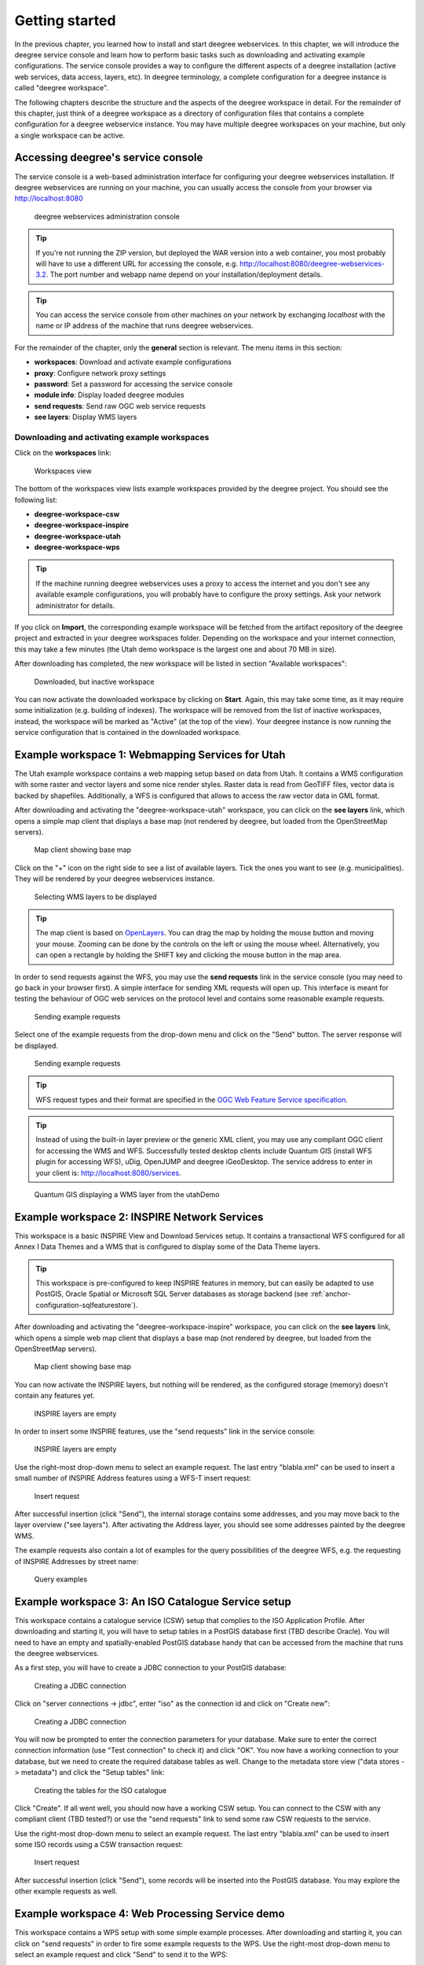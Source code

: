 .. _anchor-lightly:

===============
Getting started
===============

In the previous chapter, you learned how to install and start deegree webservices. In this chapter, we will introduce the deegree service console and learn how to perform basic tasks such as downloading and activating example configurations. The service console provides a way to configure the different aspects of a deegree installation (active web services, data access, layers, etc). In deegree terminology, a complete configuration for a deegree instance is called "deegree workspace".

The following chapters describe the structure and the aspects of the deegree workspace in detail. For the remainder of this chapter, just think of a deegree workspace as a directory of configuration files that contains a complete configuration for a deegree webservice instance. You may have multiple deegree workspaces on your machine, but only a single workspace can be active.

-----------------------------------
Accessing deegree's service console
-----------------------------------

The service console is a web-based administration interface for configuring your deegree webservices installation. If deegree webservices are running on your machine, you can usually access the console from your browser via http://localhost:8080

.. figure:: images/console_start.jpg
   :figwidth: 60%
   :width: 50%
   :target: _images/console_start.jpg

   deegree webservices administration console

.. tip::
  If you're not running the ZIP version, but deployed the WAR version into a web container, you most probably will have to use a different URL for accessing the console, e.g. http://localhost:8080/deegree-webservices-3.2. The port number and webapp name depend on your installation/deployment details.

.. tip::
  You can access the service console from other machines on your network by exchanging *localhost* with the name or IP address of the machine that runs deegree webservices.

For the remainder of the chapter, only the **general** section is relevant. The menu items in this section:

* **workspaces**: Download and activate example configurations
* **proxy**: Configure network proxy settings
* **password**: Set a password for accessing the service console
* **module info**: Display loaded deegree modules
* **send requests**: Send raw OGC web service requests
* **see layers**: Display WMS layers

.. _anchor-downloading-workspaces:

^^^^^^^^^^^^^^^^^^^^^^^^^^^^^^^^^^^^^^^^^^^^^
Downloading and activating example workspaces
^^^^^^^^^^^^^^^^^^^^^^^^^^^^^^^^^^^^^^^^^^^^^

Click on the **workspaces** link:

.. figure:: images/console_workspaces.jpg
   :figwidth: 60%
   :width: 50%
   :target: _images/console_workspaces.jpg

   Workspaces view

The bottom of the workspaces view lists example workspaces provided by the deegree project. You should see the following list:

* **deegree-workspace-csw**
* **deegree-workspace-inspire**
* **deegree-workspace-utah**
* **deegree-workspace-wps**

.. tip::
  If the machine running deegree webservices uses a proxy to access the internet and you don't see any available example configurations, you will probably have to configure the proxy settings. Ask your network administrator for details.

If you click on **Import**, the corresponding example workspace will be fetched from the artifact repository of the deegree project and extracted in your deegree workspaces folder. Depending on the workspace and your internet connection, this may take a few minutes (the Utah demo workspace is the largest one and about 70 MB in size).

After downloading has completed, the new workspace will be listed in section "Available workspaces":

.. figure:: images/console_workspace_imported.jpg
   :figwidth: 60%
   :width: 50%
   :target: _images/console_workspace_imported.jpg

   Downloaded, but inactive workspace

You can now activate the downloaded workspace by clicking on **Start**. Again, this may take some time, as it may require some initialization (e.g. building of indexes). The workspace will be removed from the list of inactive workspaces, instead, the workspace will be marked as "Active" (at the top of the view). Your deegree instance is now running the service configuration that is contained in the downloaded workspace.

.. _anchor-workspace-utah:

-------------------------------------------------
Example workspace 1: Webmapping Services for Utah
-------------------------------------------------

The Utah example workspace contains a web mapping setup based on data from Utah. It contains a WMS configuration with some raster and vector layers and some nice render styles. Raster data is read from GeoTIFF files, vector data is backed by shapefiles. Additionally, a WFS is configured that allows to access the raw vector data in GML format.

After downloading and activating the "deegree-workspace-utah" workspace, you can click on the **see layers** link, which opens a simple map client that displays a base map (not rendered by deegree, but loaded from the OpenStreetMap servers).

.. figure:: images/console_workspace_utah1.jpg
   :figwidth: 60%
   :width: 50%
   :target: _images/console_workspace_utah1.jpg

   Map client showing base map

Click on the "+" icon on the right side to see a list of available layers. Tick the ones you want to see (e.g. municipalities). They will be rendered by your deegree webservices instance.

.. figure:: images/console_workspace_utah2.jpg
   :figwidth: 60%
   :width: 50%
   :target: _images/console_workspace_utah2.jpg

   Selecting WMS layers to be displayed

.. tip::

  The map client is based on `OpenLayers <http://openlayers.org/>`_. You can drag the map by holding the mouse button and moving your mouse. Zooming can be done by the controls on the left or using the mouse wheel.  Alternatively, you can open a rectangle by holding the SHIFT key and clicking the mouse button in the map area.

In order to send requests against the WFS, you may use the **send requests** link in the service console (you may need to go back in your browser first). A simple interface for sending XML requests will open up. This interface is meant for testing the behaviour of OGC web services on the protocol level and contains some reasonable example requests.

.. figure:: images/console_workspace_utah3.jpg
   :figwidth: 60%
   :width: 50%
   :target: _images/console_workspace_utah3.jpg

   Sending example requests

Select one of the example requests from the drop-down menu and click on the "Send" button. The server response will be displayed.

.. figure:: images/console_workspace_utah4.jpg
   :figwidth: 60%
   :width: 50%
   :target: _images/console_workspace_utah4.jpg

   Sending example requests

.. tip::
  WFS request types and their format are specified in the `OGC Web Feature Service specification <http://www.opengeospatial.org/standards/wfs>`_.
  
.. tip::
  Instead of using the built-in layer preview or the generic XML client, you may use any compliant OGC client for accessing the WMS and WFS. Successfully tested desktop clients include Quantum GIS (install WFS plugin for accessing WFS), uDig, OpenJUMP and deegree iGeoDesktop. The service address to enter in your client is: http://localhost:8080/services.

.. figure:: images/qgis_workspace_utah.jpg
   :figwidth: 60%
   :width: 50%
   :target: _images/qgis_workspace_utah.jpg

   Quantum GIS displaying a WMS layer from the utahDemo


.. _anchor-workspace-inspire:

---------------------------------------------
Example workspace 2: INSPIRE Network Services
---------------------------------------------

This workspace is a basic INSPIRE View and Download Services setup. It contains a transactional WFS configured for all Annex I Data Themes and a WMS that is configured to display some of the Data Theme layers.

.. tip::
  This workspace is pre-configured to keep INSPIRE features in memory, but can easily be adapted to use PostGIS, Oracle Spatial or Microsoft SQL Server databases as storage backend (see :ref:`anchor-configuration-sqlfeaturestore`).

After downloading and activating the "deegree-workspace-inspire" workspace, you can click on the **see layers** link, which opens a simple web map client that displays a base map (not rendered by deegree, but loaded from the OpenStreetMap servers).

.. figure:: images/browser.png
   :figwidth: 60%
   :width: 50%
   :target: _images/browser.png

   Map client showing base map

You can now activate the INSPIRE layers, but nothing will be rendered, as the configured storage (memory) doesn't contain any features yet.

.. figure:: images/browser.png
   :figwidth: 60%
   :width: 50%
   :target: _images/browser.png

   INSPIRE layers are empty

In order to insert some INSPIRE features, use the "send requests" link in the service console:

.. figure:: images/browser.png
   :figwidth: 60%
   :width: 50%
   :target: _images/browser.png

   INSPIRE layers are empty

Use the right-most drop-down menu to select an example request. The last entry "blabla.xml" can be used to insert a small number of INSPIRE Address features using a WFS-T insert request:

.. figure:: images/browser.png
   :figwidth: 60%
   :width: 50%
   :target: _images/browser.png

   Insert request

After successful insertion (click "Send"), the internal storage contains some addresses, and you may move back to the layer overview ("see layers"). After activating the Address layer, you should see some addresses painted by the deegree WMS.

The example requests also contain a lot of examples for the query possibilities of the deegree WFS, e.g. the requesting of INSPIRE Addresses by street name:

.. figure:: images/browser.png
   :figwidth: 60%
   :width: 50%
   :target: _images/browser.png

   Query examples

.. _anchor-workspace-csw:

---------------------------------------------------
Example workspace 3: An ISO Catalogue Service setup
---------------------------------------------------

This workspace contains a catalogue service (CSW) setup that complies to the ISO Application Profile. After downloading and starting it, you will have to setup tables in a PostGIS database first (TBD describe Oracle). You will need to have an empty and spatially-enabled PostGIS database handy that can be accessed from the machine that runs the deegree webservices.

As a first step, you will have to create a JDBC connection to your PostGIS database:

.. figure:: images/browser.png
   :figwidth: 60%
   :width: 50%
   :target: _images/browser.png

   Creating a JDBC connection

Click on "server connections -> jdbc", enter "iso" as the connection id and click on "Create new":

.. figure:: images/browser.png
   :figwidth: 60%
   :width: 50%
   :target: _images/browser.png

   Creating a JDBC connection

You will now be prompted to enter the connection parameters for your database. Make sure to enter the correct connection information (use "Test connection" to check it) and click "OK". You now have a working connection to your database, but we need to create the required database tables as well. Change to the metadata store view ("data stores -> metadata") and click the "Setup tables" link:

.. figure:: images/browser.png
   :figwidth: 60%
   :width: 50%
   :target: _images/browser.png

   Creating the tables for the ISO catalogue

Click "Create". If all went well, you should now have a working CSW setup. You can connect to the CSW with any compliant client (TBD tested?) or use the "send requests" link to send some raw CSW requests to the service.

Use the right-most drop-down menu to select an example request. The last entry "blabla.xml" can be used to insert some ISO records using a CSW transaction request:

.. figure:: images/browser.png
   :figwidth: 60%
   :width: 50%
   :target: _images/browser.png

   Insert request

After successful insertion (click "Send"), some records will be inserted into the PostGIS database. You may explore the other example requests as well.

.. _anchor-workspace-wps:

------------------------------------------------
Example workspace 4: Web Processing Service demo
------------------------------------------------

This workspace contains a WPS setup with some simple example processes. After downloading and starting it, you can click on "send requests" in order to fire some example requests to the WPS. Use the right-most drop-down menu to select an example request and click "Send" to send it to the WPS:

.. figure:: images/browser.png
   :figwidth: 60%
   :width: 50%
   :target: _images/browser.png

   WPS example requests

TBD pointers to chapters for adding your own processes
